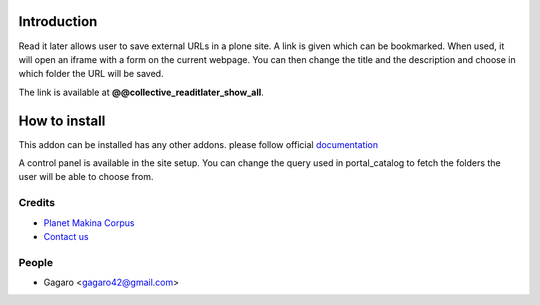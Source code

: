 Introduction
============

Read it later allows user to save external URLs in a plone site. A link is given
which can be bookmarked. When used, it will open an iframe with a form on the
current webpage. You can then change the title and the description and choose
in which folder the URL will be saved.

The link is available at **@@collective_readitlater_show_all**.

How to install
==============

.. image:: https://pypip.in/v/collective.readitlater/badge.png
    :target: https://crate.io/packages/collective.readitlater/

.. image:: https://pypip.in/d/collective.readitlater/badge.png
    :target: https://crate.io/packages/collective.readitlater/

.. image:: https://secure.travis-ci.org/collective/collective.readitlater.png
    :target: http://travis-ci.org/#!/collective/collective.readitlater

.. image:: https://coveralls.io/repos/collective/collective.readitlater/badge.png?branch=master
    :target: https://coveralls.io/r/collective/collective.readitlater


This addon can be installed has any other addons. please follow official
documentation_

A control panel is available in the site setup. You can change the query
used in portal_catalog to fetch the folders the user will be able to choose from.

Credits
-------

|makinacom|_

* `Planet Makina Corpus <http://www.makina-corpus.org>`_
* `Contact us <mailto:python@makina-corpus.org>`_

.. |makinacom| image:: http://depot.makina-corpus.org/public/logo.gif
.. _makinacom:  http://www.makina-corpus.com

People
------

- Gagaro <gagaro42@gmail.com>

.. _documentation: http://plone.org/documentation/kb/installing-add-ons-quick-how-to

